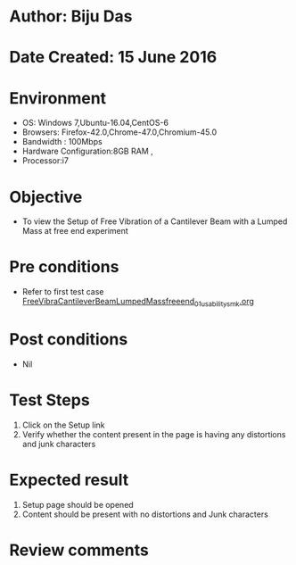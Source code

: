 * Author: Biju Das
* Date Created: 15 June 2016
* Environment
  - OS: Windows 7,Ubuntu-16.04,CentOS-6
  - Browsers: Firefox-42.0,Chrome-47.0,Chromium-45.0
  - Bandwidth : 100Mbps
  - Hardware Configuration:8GB RAM , 
  - Processor:i7

* Objective
  - To view the Setup of Free Vibration of a Cantilever Beam with a Lumped Mass at free end experiment

* Pre conditions
  - Refer to first test case [[https://github.com/Virtual-Labs/virtual-lab-for-mechanical-vibrations-iitg/blob/master/test-cases/integration_test-cases/FreeVibraCantileverBeamLumpedMassfreeend/FreeVibraCantileverBeamLumpedMassfreeend_01_usability_smk.org][FreeVibraCantileverBeamLumpedMassfreeend_01_usability_smk.org]] 

* Post conditions
   - Nil
* Test Steps
  1. Click on the Setup link 
  2. Verify whether the content present in the page is having any distortions and junk characters

* Expected result
  1. Setup page should be opened
  2. Content should be present with no distortions and Junk characters

* Review comments
